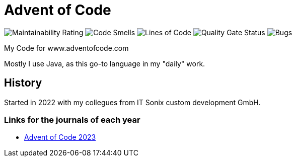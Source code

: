 = Advent of Code

:url-repo: https://github.com/ronnypolley/adventofcode/blob/main

image:https://sonarcloud.io/api/project_badges/measure?project=ronnypolley_adventofcode&metric=sqale_rating[Maintainability Rating]
image:https://sonarcloud.io/api/project_badges/measure?project=ronnypolley_adventofcode&metric=code_smells[Code Smells]
image:https://sonarcloud.io/api/project_badges/measure?project=ronnypolley_adventofcode&metric=ncloc[Lines of Code]
image:https://sonarcloud.io/api/project_badges/measure?project=ronnypolley_adventofcode&metric=alert_status[Quality Gate Status]
image:https://sonarcloud.io/api/project_badges/measure?project=ronnypolley_adventofcode&metric=bugs[Bugs]


My Code for www.adventofcode.com

Mostly I use Java, as this go-to language in my "daily" work.

== History
Started in 2022 with my collegues from IT Sonix custom development GmbH.

=== Links for the journals of each year
- {url-repo}/adventofcode-2023/AdventOfCode2023.adoc[Advent of Code 2023]
